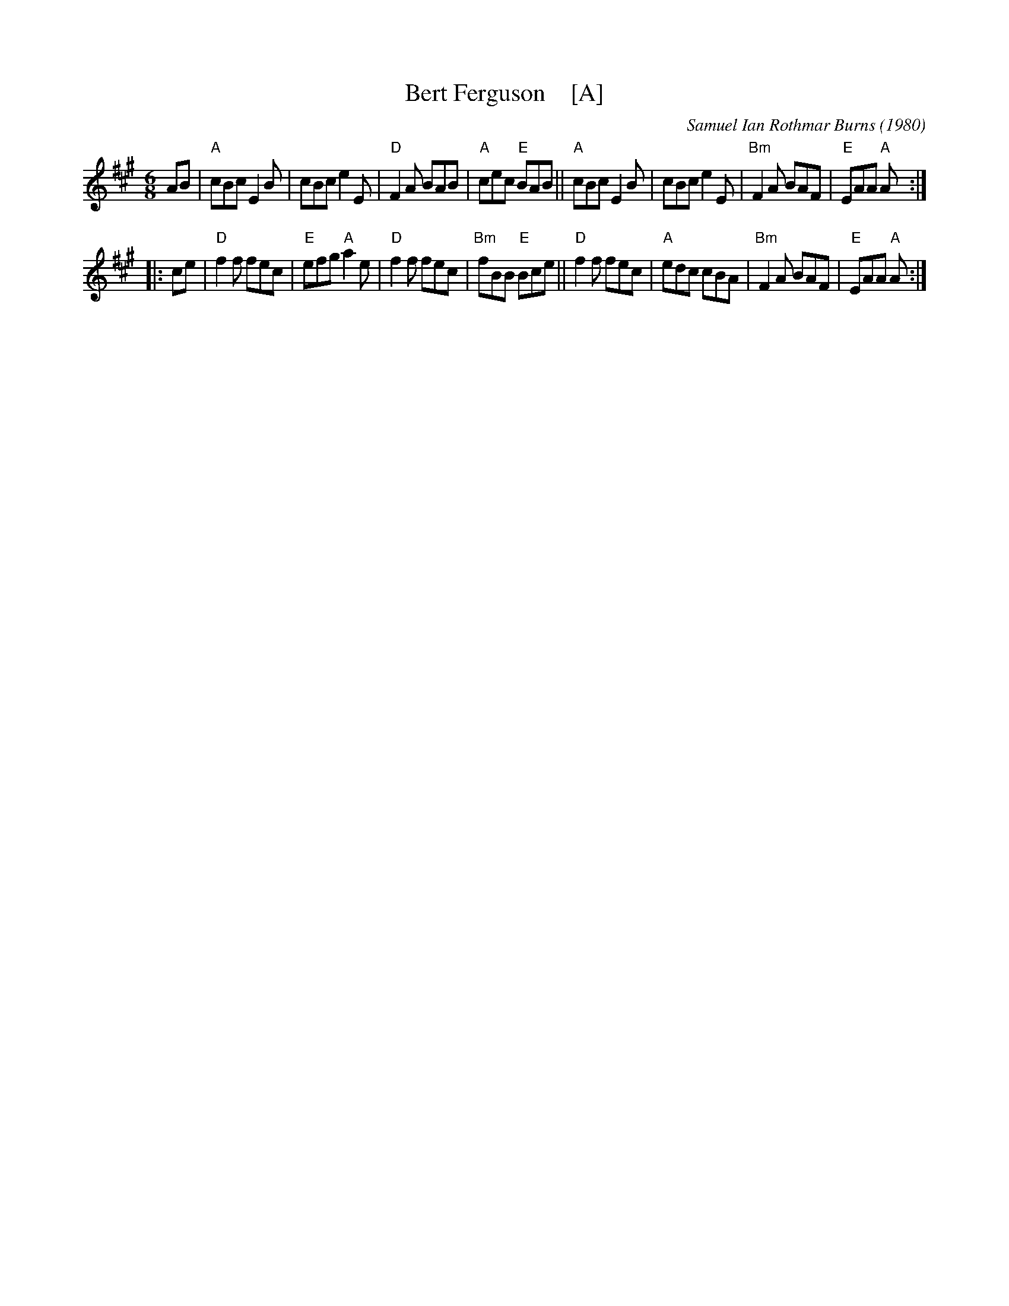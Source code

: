 X: 1
T: Bert Ferguson    [A]
C: Samuel Ian Rothmar Burns (1980)
S: RSCDS handout for 2022-2-7 online session
S: http://www.thursdaycontra.com/~spuds/tunes/jigs/BertFerg.abc
R: jig
M: 6/8
K: A
AB |\
"A"cBc E2B | cBc e2E |  "D"F2A BAB | "A"cec "E"BAB ||\
"A"cBc E2B | cBc e2E | "Bm"F2A BAF | "E"EAA "A"A :|
|: ce |\
"D"f2f fec | "E"efg "A"a2e |  "D"f2f fec | "Bm"fBB "E"Bce ||\
"D"f2f fec | "A"edc    cBA | "Bm"F2A BAF |  "E"EAA "A"A :|
